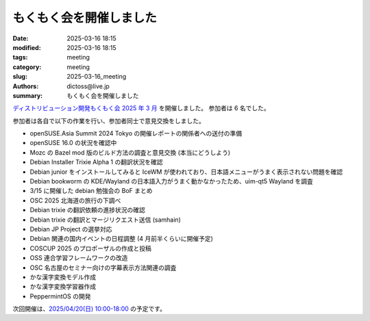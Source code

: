 もくもく会を開催しました
######################################

:date: 2025-03-16 18:15
:modified: 2025-03-16 18:15
:tags: meeting
:category: meeting
:slug: 2025-03-16_meeting
:authors: dictoss@live.jp
:summary: もくもく会を開催しました

`ディストリビューション開発もくもく会 2025 年 3 月 <https://xddc.connpass.com/event/346527/>`_ を開催しました。
参加者は 6 名でした。

参加者は各自で以下の作業を行い、参加者同士で意見交換をしました。

- openSUSE.Asia Summit 2024 Tokyo の開催レポートの関係者への送付の準備
- openSUSE 16.0 の状況を確認中
- Mozc の Bazel mod 版のビルド方法の調査と意見交換 (本当にどうしよう)
- Debian Installer Trixie Alpha 1 の翻訳状況を確認
- Debian junior をインストールしてみると IceWM が使われており、日本語メニューがうまく表示されない問題を確認
- Debian bookworm の KDE/Wayland の日本語入力がうまく動かなかったため、uim-qt5 Wayland を調査
- 3/15 に開催した debian 勉強会の BoF まとめ
- OSC 2025 北海道の旅行の下調べ
- Debian trixie の翻訳依頼の進捗状況の確認
- Debian trixie の翻訳とマージリクエスト送信 (samhain)
- Debian JP Project の選挙対応
- Debian 関連の国内イベントの日程調整 (4 月前半くらいに開催予定)
- COSCUP 2025 のプロポーザルの作成と投稿
- OSS 連合学習フレームワークの改造
- OSC 名古屋のセミナー向けの字幕表示方法関連の調査
- かな漢字変換モデル作成
- かな漢字変換学習器作成
- PeppermintOS の開発

次回開催は、`2025/04/20(日) 10:00-18:00 <https://xddc.connpass.com/event/349418/>`_ の予定です。
